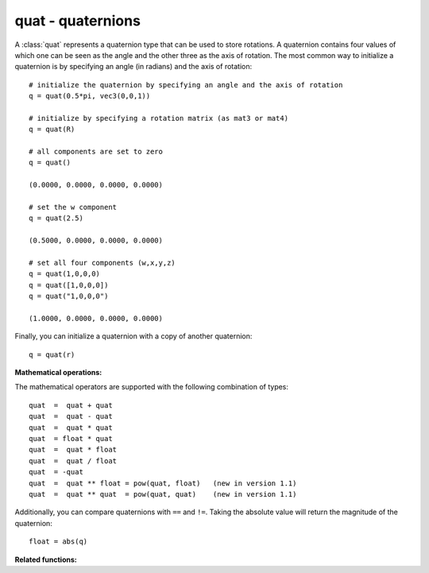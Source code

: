 
.. _quat:

quat - quaternions
------------------

A :class:`quat` represents a quaternion type that can be used to store
rotations. A quaternion contains four values of which one can be seen as the
angle and the other three as the axis of rotation. The most common way to
initialize a quaternion is by specifying an angle (in radians) and the axis of
rotation::

   # initialize the quaternion by specifying an angle and the axis of rotation
   q = quat(0.5*pi, vec3(0,0,1))

   # initialize by specifying a rotation matrix (as mat3 or mat4)
   q = quat(R)

   # all components are set to zero
   q = quat()

   (0.0000, 0.0000, 0.0000, 0.0000)

   # set the w component
   q = quat(2.5)

   (0.5000, 0.0000, 0.0000, 0.0000)

   # set all four components (w,x,y,z)
   q = quat(1,0,0,0)
   q = quat([1,0,0,0])
   q = quat("1,0,0,0")

   (1.0000, 0.0000, 0.0000, 0.0000)

Finally, you can initialize a quaternion with a copy of another quaternion::

   q = quat(r)

**Mathematical operations:**

The mathematical operators are supported with the following combination of
types::

   quat  =  quat + quat
   quat  =  quat - quat
   quat  =  quat * quat
   quat  = float * quat
   quat  =  quat * float
   quat  =  quat / float
   quat  = -quat
   quat  =  quat ** float = pow(quat, float)   (new in version 1.1)
   quat  =  quat ** quat  = pow(quat, quat)    (new in version 1.1)

Additionally, you can compare quaternions with ``==`` and ``!=``.  Taking the
absolute value will return the magnitude of the quaternion::

   float = abs(q)


.. class:: quat([args])


   .. method:: quat.conjugate()

      Return the conjugate :math:`(w, -x, -y, -z)` of the quaternion.


   .. method:: quat.normalize()

      Returns the normalized quaternion. If the method is called on the null vector a
      :exc:`ZeroDivisionError` is raised.


   .. method:: quat.inverse()

      Return the inverse of the quaternion.


   .. method:: quat.toAngleAxis()

      Returns a tuple containing the angle (in radians) and the axis of rotation. The
      returned axis can also be zero if the rotation is actually the identity.


   .. method:: quat.fromAngleAxis(angle, axis)

      Initializes *self* from an angle (in radians) and an axis of rotation and
      returns *self*. The initialized quaternion will be a unit quaternion. Passing
      the null vector as axis has the same effect as passing an angle of 0 (i.e. the
      quaternion will be set to (1,0,0,0)).


   .. method:: quat.toMat3()

      Convert the quaternion into a rotation matrix and return the matrix as a
      :class:`mat3`.


   .. method:: quat.toMat4()

      Convert the quaternion into a rotation matrix and return the matrix as a
      :class:`mat4`.


   .. method:: quat.fromMat(matrix)

      Initialize *self* from a rotation matrix, given either as a :class:`mat3` or a
      :class:`mat4` and returns *self*. *matrix* must be a rotation matrix (i.e. the
      determinant is 1), if you have a matrix that is made up of other parts as well,
      call :meth:`matrix.decompose` to get the rotation part.


   .. method:: quat.dot(b)

      Returns the dot product of *self* with quaternion *b*. ---  New in version 1.1.


   .. method:: quat.log()

      Returns the natural logarithm of *self*. ---  New in version 1.1.


   .. method:: quat.exp()

      Returns the exponential of *self*.  ---  New in version 1.1.


   .. method:: quat.rotateVec(v)

      Return the rotated vector *v*. The quaternion must be a unit quaternion. This
      operation is equivalent to turning *v* into a quat, computing
      ``self*v*self.conjugate()`` and turning the result back into a vec3. ---  New in
      version 2.0.

**Related functions:**

.. function:: slerp(t, q0, q1, shortest=True)

   Performs a spherical linear interpolation between two quaternions *q0* and *q1*.
   For *t*=0.0 the return value equals *q0*, for  *t*=1.0 it equals *q1*. *q0* and
   *q1* must be unit  quaternions. If *shortest* is ``True`` the interpolation will
   always be along the shortest path, otherwise it depends on the orientation of
   the input quaternions whether the shortest or longest path will be taken (you
   can switch between the paths by negating either *q0* or *q1*).


.. function:: squad(t, a, b, c, d)

   Performs a spherical cubic interpolation between quaternion *a* and *d* where
   quaternion *b* and *c* define the shape of the interpolation curve. For *t*=0.0
   the return value equals *a*, for *t*=1.0 it  equals *d*. All quaternions must be
   unit quaternions.

